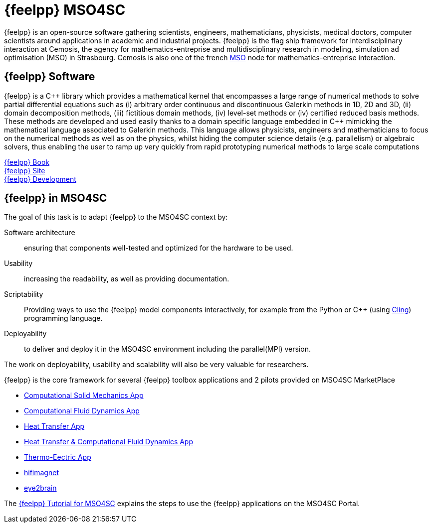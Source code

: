 // -*- mode: adoc -*-
= {feelpp} MSO4SC
:cpp: C++

{feelpp} is an open-source software gathering scientists, engineers, mathematicians, physicists, medical doctors, computer scientists around applications in academic and industrial projects. {feelpp} is the flag ship framework for interdisciplinary interaction at Cemosis, the agency for mathematics-entreprise and multidisciplinary research in modeling, simulation ad optimisation (MSO) in Strasbourg.
Cemosis is also one of the french link:http://mso.agence-maths-entreprises.fr[MSO] node for mathematics-entreprise interaction.

== {feelpp} Software

{feelpp}  is  a  {cpp}  library  which  provides  a  mathematical  kernel  that  encompasses  a  large  range  of  numerical methods  to  solve  partial  differential  equations  such  as  (i)  arbitrary  order  continuous  and  discontinuous  Galerkin methods  in  1D,  2D  and  3D,  (ii)  domain  decomposition  methods,  (iii)  fictitious  domain  methods,  (iv)  level-set methods or (iv) certified reduced basis methods. These methods are developed and used easily thanks to a domain specific  language  embedded  in  {cpp}  mimicking  the  mathematical  language  associated  to  Galerkin  methods.  This language  allows  physicists,  engineers  and  mathematicians  to  focus  on  the  numerical  methods  as  well  as  on  the physics, whilst hiding the computer science details (e.g. parallelism) or algebraic solvers, thus enabling the user to ramp up very quickly from rapid prototyping numerical methods to large scale computations

link:http://book.feelpp.org[{feelpp} Book] +
link:http://www.feelpp.org[{feelpp} Site] +
link:http://www.github.com/feelpp/feelpp[{feelpp} Development]

== {feelpp} in MSO4SC

The goal of this task is to adapt {feelpp} to the MSO4SC context by:

Software architecture:: ensuring that components well-tested and optimized for the hardware to be used.

Usability:: increasing the readability, as well as providing documentation.

Scriptability::  Providing  ways  to  use  the  {feelpp}  model  components  interactively,  for  example  from  the Python or {cpp} (using link:https://github.com/root-project/cling[Cling]) programming language.

Deployability::
to deliver and deploy it in the MSO4SC environment including the parallel(MPI) version.

The  work  on  deployability,  usability  and  scalability  will also be very valuable for researchers. 

{feelpp} is the core framework for several {feelpp} toolbox applications and 2 pilots provided on MSO4SC MarketPlace 

* xref:toolboxes:csm:index.adoc[Computational Solid Mechanics App]
* xref:toolboxes:cfd:index.adoc[Computational Fluid Dynamics App]
* xref:toolboxes:heat:index.adoc[Heat Transfer App]
* xref:toolboxes:heatfluid:index.adoc[Heat Transfer & Computational Fluid Dynamics App]
* xref:toolboxes:thermo-electric:index.adoc[Thermo-Eectric App]
* xref:feelpp::hifimagnet/README.adoc[hifimagnet]
* xref:feelpp::eye2brain/README.adoc[eye2brain]

The xref:toolboxes:mso4sc:index.adoc[{feelpp} Tutorial for MSO4SC] explains the steps  to use the {feelpp} applications on the MSO4SC Portal.
